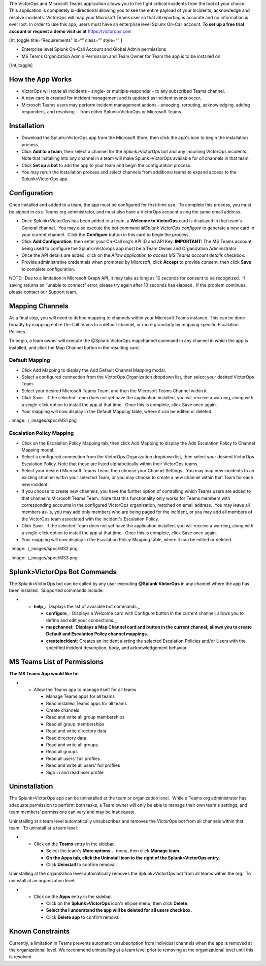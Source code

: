 The VictorOps and Microsoft Teams application allows you to fire fight
critical incidents from the tool of your choice. This application is
completely bi-directional allowing you to see the entire payload of your
incidents, acknowledge and resolve incidents. VictorOps will map your
Microsoft Teams user so that all reporting is accurate and no
information is ever lost. In order to use this app, users must have an
enterprise level Splunk On-Call account. **To set up a free trial
account or request a demo visit us at**
`https://victorops.com <https://victorops.com/>`__

[ht_toggle title=“Requirements” id=“” class=“” style=“” ]

-  Enterprise level Splunk On-Call Account and Global Admin permissions
-  MS Teams Organization Admin Permission and Team Owner for Team the
   app is to be installed on

[/ht_toggle]

How the App Works
-----------------

-  VictorOps will route all incidents - single- or multiple-responder -
   to any subscribed Teams channel.
-  A new card is created for incident management and is updated as
   incident events occur.
-  Microsoft Teams users may perform incident management actions -
   snoozing, rerouting, acknowledging, adding responders, and resolving
   -  from either Splunk>VictorOps or Microsoft Teams.

Installation
------------

-  Download the Splunk>VictorOps app from the Microsoft Store, then
   click the app's icon to begin the installation process.
-  Click **Add to a team**, then select a channel for the
   Splunk>VictorOps bot and any incoming VictorOps incidents.  Note that
   installing into any channel in a team will make Splunk>VictorOps
   available for *all* channels in that team.
-  Click **Set up a bot** to add the app to your team and begin the
   configuration process.
-  You may rerun the installation process and select channels from
   additional teams to expand access to the Splunk>VictorOps app.

Configuration
-------------

Once installed and added to a team, the app must be configured for
first-time use.  To complete this process, you must be signed in as a
Teams org administrator, and must also have a VictorOps account using
the same email address. 

-  Once Splunk>VictorOps has been added to a team, a **Welcome to
   VictorOps** card is displayed in that team's General channel.  You
   may also execute the bot command *@Splunk VictorOps configure* to
   generate a new card in your current channel.  Click the **Configure**
   button in this card to begin the process.
-  Click **Add Configuration**, then enter your On-Call org's API ID and
   API Key. **IMPORTANT:** The MS Teams account being used to configure
   the Splunk>Victorops app must be a Team Owner and Organization
   Administrator 
-  Once the API details are added, click on the *Allow application to
   access MS Teams account details* checkbox.
-  Provide administrative credentials when prompted by Microsoft, click
   **Accept** to provide consent, then click **Save** to complete
   configuration. 

NOTE:  Due to a limitation in Microsoft Graph API, it may take as long
as 10 seconds for consent to be recognized.  If saving returns an
“unable to connect” error, please try again after 10 seconds has
elapsed.  If the problem continues, please contact our Support team.

Mapping Channels
----------------

As a final step, you will need to define mapping to channels within your
Microsoft Teams instance. This can be done broadly by mapping entire
On-Call teams to a default channel, or more granularly by mapping
specific Escalation Policies.

To begin, a team owner will execute the @Splunk VictorOps mapchannel
command in any channel in which the app is installed, and click the Map
Channel button in the resulting card.

**Default Mapping**
~~~~~~~~~~~~~~~~~~~

-  Click Add Mapping to display the Add Default Channel Mapping modal.
-  Select a configured connection from the VictorOps Organization
   dropdown list, then select your desired VictorOps Team.
-  Select your desired Microsoft Teams Team, and then the Microsoft
   Teams Channel within it.
-  Click Save.  If the selected Team does not yet have the application
   installed, you will receive a warning, along with a single-click
   option to install the app at that time.  Once this is complete, click
   Save once again.
-  Your mapping will now display in the Default Mapping table, where it
   can be edited or deleted.

..image:: /_images/spoc/MS1.png

**Escalation Policy Mapping**
~~~~~~~~~~~~~~~~~~~~~~~~~~~~~

-  Click on the Escalation Policy Mapping tab, then click Add Mapping to
   display the Add Escalation Policy to Channel Mapping modal.
-  Select a configured connection from the VictorOps Organization
   dropdown list, then select your desired VictorOps Escalation Policy. 
   Note that these are listed alphabetically within their VictorOps
   teams.
-  Select your desired Microsoft Teams Team, then choose your Channel
   Settings.  You may map new incidents to an existing channel within
   your selected Team, or you may choose to create a new channel within
   that Team for each new incident.
-  If you choose to create new channels, you have the further option of
   controlling which Teams users are added to that channel's Microsoft
   Teams Team.  Note that this functionality only works for Teams
   members with corresponding accounts in the configured VictorOps
   organization, matched on email address.  You may leave all
   members as-is, you may add only members who are being paged for the
   incident, or you may add all members of the VictorOps team associated
   with the incident's Escalation Policy.
-  Click Save.  If the selected Team does not yet have the application
   installed, you will receive a warning, along with a single-click
   option to install the app at that time.  Once this is complete, click
   Save once again.
-  Your mapping will now display in the Escalation Policy Mapping table,
   where it can be edited or deleted.

..image:: /_images/spoc/MS2.png

..image:: /_images/spoc/MS3.png

Splunk>VictorOps Bot Commands
-----------------------------

The Splunk>VictorOps bot can be called by any user executing **@Splunk
VictorOps** in any channel where the app has been installed.  Supported
commands include:

-  

   -  **help**\ \_:  Displays the list of available bot commands.\_

      -  **configure**\ \_:  Displays a Welcome card with Configure
         button in the current channel; allows you to define and edit
         your connections.\_
      -  **mapchannel:  Displays a Map Channel card and button in the
         current channel; allows you to create Default and Escalation
         Policy channel mappings.**
      -  **createincident:** Creates an incident alerting the selected
         Escalation Policies and/or Users with the specified incident
         description, body, and acknowledgement behavior.

MS Teams List of Permissions
----------------------------

**The MS Teams App would like to:**

-  

   -  Allow the Teams app to manage itself for all teams

      -  Manage Teams apps for all teams
      -  Read installed Teams apps for all teams
      -  Create channels
      -  Read and write all group memberships
      -  Read all group memberships
      -  Read and write directory data
      -  Read directory data
      -  Read and write all groups
      -  Read all groups
      -  Read all users' full profiles
      -  Read and write all users' full profiles
      -  Sign in and read user profile

Uninstallation
--------------

The Splunk>VictorOps app can be uninstalled at the team or organization
level.  While a Teams org administrator has adequate permission to
perform both tasks, a Team owner will only be able to manage their own
team's settings, and team members' permissions can vary and may be
inadequate.

Uninstalling at a team level automatically unsubscribes and removes the
VictorOps bot from all channels within that team.  To uninstall at a
team level:

-  

   -  Click on the **Teams** entry in the sidebar.

      -  Select the team's **More options…** menu, then click **Manage
         team**.
      -  **On the Apps tab, click the Uninstall icon to the right of the
         Splunk>VictorOps entry.**
      -  Click **Uninstall** to confirm removal.

Uninstalling at the organization level automatically removes the
Splunk>VictorOps bot from all teams within the org.  To uninstall at an
organization level:

-  

   -  Click on the **Apps** entry in the sidebar.

      -  Click on the **Splunk>VictorOps** icon's ellipse menu, then
         click **Delete**.
      -  **Select the I understand the app will be deleted for all users
         checkbox.**
      -  Click **Delete app** to confirm removal.

Known Constraints
-----------------

Currently, a limitation in Teams prevents automatic unsubscription from
individual channels when the app is removed at the organizational level.
We recommend uninstalling at a team level prior to removing at the
organizational level until this is resolved.
